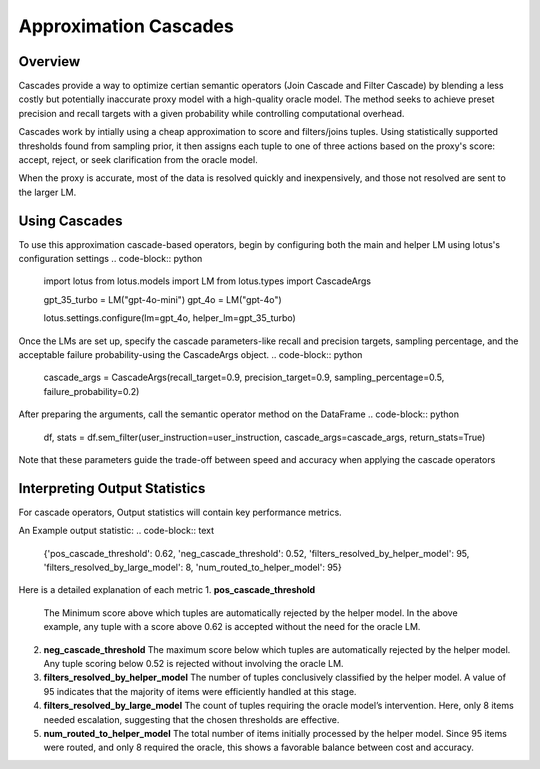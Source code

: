Approximation Cascades
=======================

Overview
---------------

Cascades provide a way to optimize certian semantic operators (Join Cascade and Filter Cascade) by blending 
a less costly but potentially inaccurate proxy model with a high-quality oracle model. The method seeks to achieve
preset precision and recall targets with a given probability while controlling computational overhead.

Cascades work by intially using a cheap approximation to score and filters/joins tuples. Using statistically
supported thresholds found from sampling prior, it then assigns each tuple to one of three actions based on the 
proxy's score: accept, reject, or seek clarification from the oracle model. 

When the proxy is accurate, most of the data is resolved quickly and inexpensively, and those not resolved are 
sent to the larger LM. 

Using Cascades
----------------
To use this approximation cascade-based operators, begin by configuring both the main and helper LM using
lotus's configuration settings
.. code-block:: python
    import lotus
    from lotus.models import LM
    from lotus.types import CascadeArgs


    gpt_35_turbo = LM("gpt-4o-mini")
    gpt_4o = LM("gpt-4o")

    lotus.settings.configure(lm=gpt_4o, helper_lm=gpt_35_turbo)

Once the LMs are set up, specify the cascade parameters-like recall and precision targets, sampling percentage, and 
the acceptable failure probability-using the CascadeArgs object. 
.. code-block:: python
    cascade_args = CascadeArgs(recall_target=0.9, precision_target=0.9, sampling_percentage=0.5, failure_probability=0.2)

After preparing the arguments, call the semantic operator method on the DataFrame
.. code-block:: python

    df, stats = df.sem_filter(user_instruction=user_instruction, cascade_args=cascade_args, return_stats=True)

Note that these parameters guide the trade-off between speed and accuracy when applying the cascade operators

Interpreting Output Statistics
-------------------------------
For cascade operators, Output statistics will contain key performance metrics.

An Example output statistic: 
.. code-block:: text

    {'pos_cascade_threshold': 0.62, 
    'neg_cascade_threshold': 0.52, 
    'filters_resolved_by_helper_model': 95, 
    'filters_resolved_by_large_model': 8, 
    'num_routed_to_helper_model': 95}

Here is a detailed explanation of each metric
1. **pos_cascade_threshold**
   The Minimum score above which tuples are automatically rejected by the helper model. In the above example, any tuple with a 
   score above 0.62 is accepted without the need for the oracle LM.

2. **neg_cascade_threshold**
   The maximum score below which tuples are automatically rejected by the helper model.  
   Any tuple scoring below 0.52 is rejected without involving the oracle LM.

3. **filters_resolved_by_helper_model**  
   The number of tuples conclusively classified by the helper model.  
   A value of 95 indicates that the majority of items were efficiently handled at this stage.

4. **filters_resolved_by_large_model**  
   The count of tuples requiring the oracle model’s intervention.  
   Here, only 8 items needed escalation, suggesting that the chosen thresholds are effective.

5. **num_routed_to_helper_model**  
   The total number of items initially processed by the helper model.  
   Since 95 items were routed, and only 8 required the oracle, this shows a favorable balance between cost and accuracy.